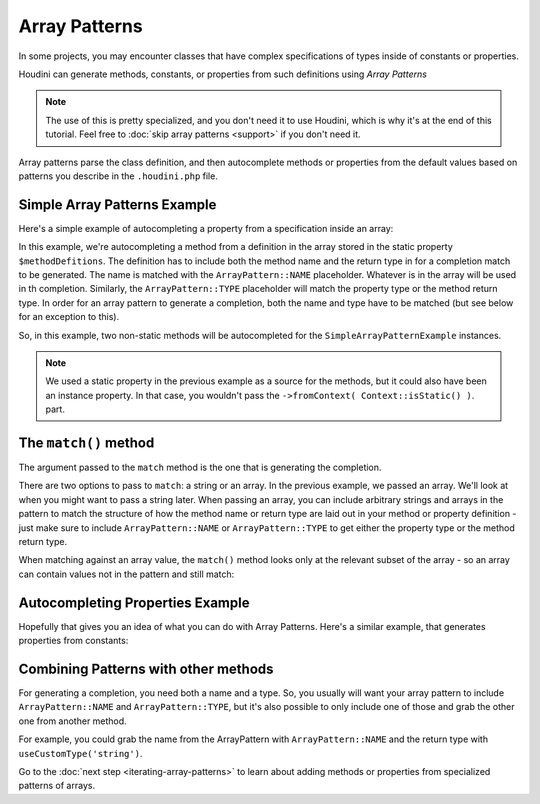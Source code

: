 --------------
Array Patterns
--------------

In some projects, you may encounter classes that have complex specifications
of types inside of constants or properties.

Houdini can generate methods, constants, or properties from such definitions
using *Array Patterns*

.. note::
    The use of this is pretty specialized, and you don't need it to use Houdini, which is why
    it's at the end of this tutorial. Feel free to :doc:`skip array patterns <support>`
    if you don't need it.


Array patterns parse the class definition, and then autocomplete methods or properties from
the default values based on patterns you describe in the ``.houdini.php`` file.

Simple Array Patterns Example
~~~~~~~~~~~~~~~~~~~~~~~~~~~~~

Here's a simple example of autocompleting a property from a specification inside an array:

.. code-block:: php
   :caption: **array-pattern-example1.php**

   <?php
   namespace SomeNamespace;

   class SimpleArrayPatternExample {

      /**
       * This static array defines the valid methods.
       */
      protected static $methodDefinitions = [
         'methodOne' => 'string',
         'methodTwo' => 'int',
      ];

      /**
       * Where this class stores its data.
       */
      protected $data = [];

      public function __call($name) {
         if (isset(self::$methodDefinitions[$name])) {
            return $this->data[$name];
         }
      }
   }

.. code-block:: php
   :caption: **.houdini.php**

   <?php
   namespace Houdini\Config\V1;

   use SomeNamespace\SimpleArrayPatternExample;

   houdini()->overrideClass(SimpleArrayPatternExample::class)
       ->addNewMethods()
       ->fromPropertyOfTheSameClass('methodDefinitions')
       ->fromContext( Context::isStatic() )
       ->matchArrayPattern(
            ArrayPattern::create()
            ->match( [ ArrayPattern::NAME => ArrayPattern::TYPE ] )
       );


In this example, we're autocompleting a method from a definition in the array stored
in the static property ``$methodDefitions``. The definition has to include
both the method name and the return type in for a completion match to be generated. The
name is matched with the ``ArrayPattern::NAME`` placeholder. Whatever is in the array will
be used in th completion. Similarly, the ``ArrayPattern::TYPE`` placeholder will match the
property type or the method return type.  In order for an array pattern to generate a completion,
both the name and type have to be matched (but see below for an exception to this).

So, in this example, two non-static methods will be autocompleted for the ``SimpleArrayPatternExample``
instances.

.. note::
    We used a static property in the previous example as a source for the methods, but it could also have been
    an instance property. In that case, you wouldn't pass the ``->fromContext( Context::isStatic() )``.
    part.


The ``match()`` method
~~~~~~~~~~~~~~~~~~~~~~

The argument passed to the ``match`` method is the one that is generating the completion.

There are two options to pass to ``match``: a string or an array. In the previous example, we passed an array.
We'll look at when you might want to pass a string later. When passing an array,
you can include arbitrary strings and arrays in the pattern to match the structure of how the method
name or return type are laid out in your method or property definition - just make sure to include
``ArrayPattern::NAME`` or ``ArrayPattern::TYPE`` to get either the property type or the method return type.

When matching against an array value, the ``match()`` method looks only at the relevant
subset of the array - so an array can contain values not in the pattern and still match:

.. code-block:: php
   :caption: array-pattern-match-example.php

   <?php
   namespace SomeNamespace;

   class ArrayMatchExample {

      /**
       * This static array defines the valid methods.
       */
      protected static $methodDefinitions = [
         'methodOne' => [
            'type' => 'string',
            'irrelevant_key' => 'irrelevant_value', // match() will still work even with this set.
         ]
      ];

      /**
       * Where this class stores its data.
       */
      protected $data = [];

      public function __call($name) {
         if (isset(self::$methodDefinitions[$name])) {
            return $this->data[$name];
         }
      }
   }


.. code-block:: php
   :caption: .houdini.php

   <?php
   namespace Houdini\Config\V1;

   use SomeNamespace\ArrayMatchExample;

   houdini()->overrideClass(ArrayMatchExample::class)
       ->addNewMethods()
       ->fromPropertyOfTheSameClass('methodDefinitions')
       ->fromContext( Context::isStatic() )
       ->matchArrayPattern(
            ArrayPattern::create()
            ->match([
               ArrayPattern::NAME => [
                  // only this part is matched:
                  'type' => ArrayPattern::TYPE
               ]
            ])
       );


Autocompleting Properties Example
~~~~~~~~~~~~~~~~~~~~~~~~~~~~~~~~~

Hopefully that gives you an idea of what you can do with Array Patterns. Here's a
similar example, that generates properties from constants:

.. code-block:: php
   :caption: array-pattern-property-constant-example.php

   <?php
   namespace SomeNamespace;

   class PropertyConstantExample {

      /**
       * This static array defines the valid properties.
       */
      const PROPERTY_DEFINITIONS = [
         'propertyOne' => 'string',
         'propertyTwo' => 'float',
      ];

      /**
       * Where this class stores its data.
       */
      protected $data = [];

      public function __get($name) {
         if (isset(self::PROPERTY_DEFINITIONS[$name])) {
            return $this->data[$name];
         }
      }
   }

.. code-block:: php
   :caption: .houdini.php

   <?php
   namespace Houdini\Config\V1;

   use SomeNamespace\ArrayPatternExample;

   houdini()->overrideClass(PropertyConstantExample::class)
       ->addNewProperties()
       ->fromPropertyOfTheSameClass('PROPERTY_DEFINITIONS')
       ->matchArrayPattern(
            ArrayPattern::create()
            ->match( [ ArrayPattern::NAME => ArrayPattern::TYPE ] )
       );



Combining Patterns with other methods
~~~~~~~~~~~~~~~~~~~~~~~~~~~~~~~~~~~~~

For generating a completion, you need both a name and a type. So, you usually will want your array pattern
to include ``ArrayPattern::NAME`` and ``ArrayPattern::TYPE``, but it's also possible to only include
one of those and grab the other one from another method.

For example, you could grab the name from the ArrayPattern with ``ArrayPattern::NAME``
and the return type with ``useCustomType('string')``.


Go to the :doc:`next step <iterating-array-patterns>` to learn about
adding methods or properties from specialized patterns of arrays.

